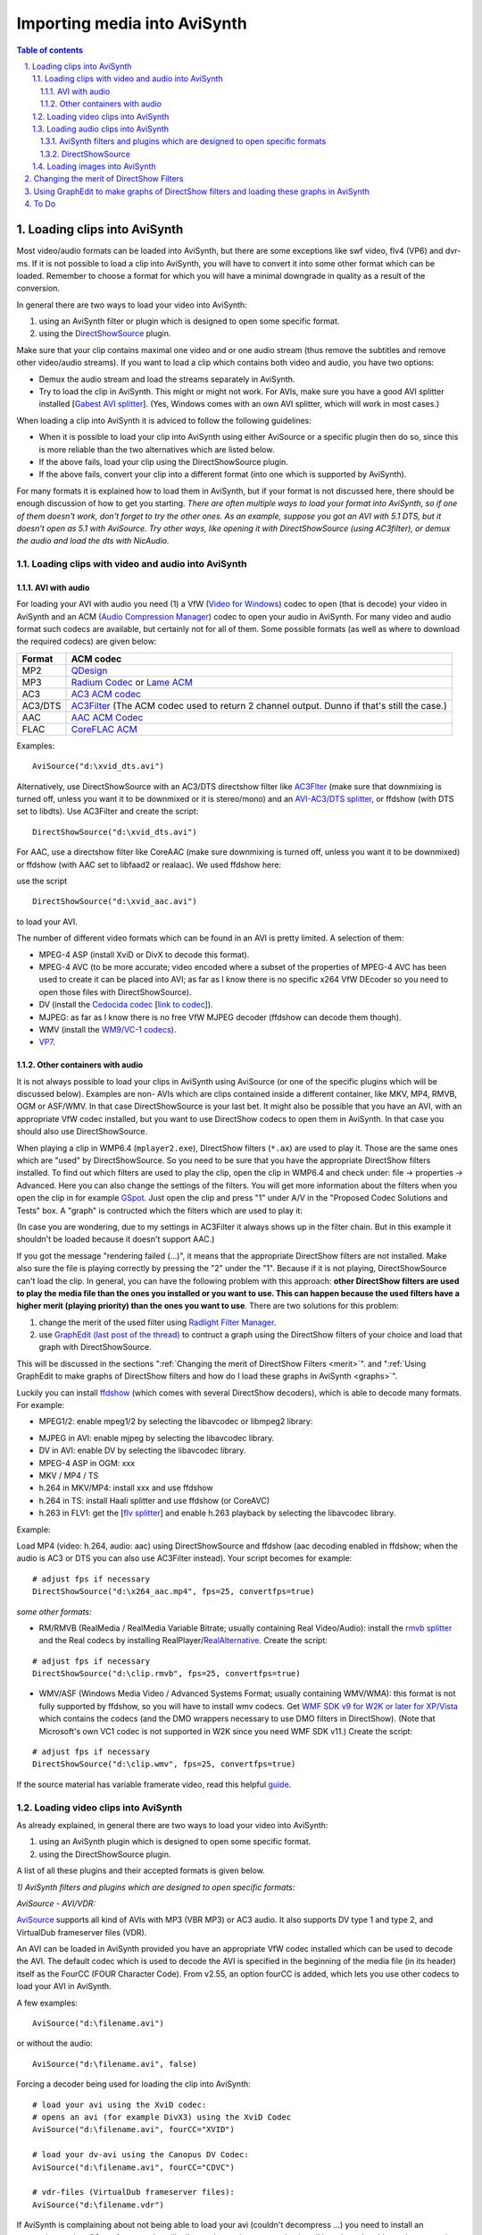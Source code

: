 
Importing media into AviSynth
=============================


.. contents:: Table of contents
    :depth: 3

.. sectnum::
    :depth: 3
    :suffix: .


Loading clips into AviSynth
---------------------------

Most video/audio formats can be loaded into AviSynth, but there are some
exceptions like swf video, flv4 (VP6) and dvr-ms. If it is not possible to
load a clip into AviSynth, you will have to convert it into some other format
which can be loaded. Remember to choose a format for which you will have a
minimal downgrade in quality as a result of the conversion.

In general there are two ways to load your video into AviSynth:

1.  using an AviSynth filter or plugin which is designed to open some
    specific format.
2.  using the `DirectShowSource`_ plugin.

Make sure that your clip contains maximal one video and or one audio stream
(thus remove the subtitles and remove other video/audio streams). If you want
to load a clip which contains both video and audio, you have two options:

-   Demux the audio stream and load the streams separately in AviSynth.
-   Try to load the clip in AviSynth. This might or might not work. For
    AVIs, make sure you have a good AVI splitter installed [`Gabest AVI
    splitter`_]. (Yes, Windows comes with an own AVI splitter, which will
    work in most cases.)

When loading a clip into AviSynth it is adviced to follow the following
guidelines:

-   When it is possible to load your clip into AviSynth using either
    AviSource or a specific plugin then do so, since this is more reliable
    than the two alternatives which are listed below.
-   If the above fails, load your clip using the DirectShowSource plugin.
-   If the above fails, convert your clip into a different format (into
    one which is supported by AviSynth).

For many formats it is explained how to load them in AviSynth, but if your
format is not discussed here, there should be enough discussion of how to get
you starting. *There are often multiple ways to load your format into
AviSynth, so if one of them doesn't work, don't forget to try the other ones.
As an example, suppose you got an AVI with 5.1 DTS, but it doesn't open as
5.1 with AviSource. Try other ways, like opening it with DirectShowSource
(using AC3filter), or demux the audio and load the dts with NicAudio.*


Loading clips with video and audio into AviSynth
~~~~~~~~~~~~~~~~~~~~~~~~~~~~~~~~~~~~~~~~~~~~~~~~


AVI with audio
::::::::::::::

For loading your AVI with audio you need (1) a VfW (`Video for Windows`_)
codec to open (that is decode) your video in AviSynth and an ACM (`Audio
Compression Manager`_) codec to open your audio in AviSynth. For many video
and audio format such codecs are available, but certainly not for all of
them. Some possible formats (as well as where to download the required
codecs) are given below:

+---------+----------------------------------+
| Format  | ACM codec                        |
+=========+==================================+
| MP2     | `QDesign`_                       |
+---------+----------------------------------+
| MP3     | `Radium Codec`_ or `Lame ACM`_   |
+---------+----------------------------------+
| AC3     | `AC3 ACM codec`_                 |
+---------+----------------------------------+
| AC3/DTS | `AC3Filter`_ (The ACM codec      |
|         | used to return 2 channel output. |
|         | Dunno if that's still the case.) |
+---------+----------------------------------+
| AAC     | `AAC ACM Codec`_                 |
+---------+----------------------------------+
| FLAC    | `CoreFLAC ACM`_                  |
+---------+----------------------------------+

Examples:

::

    AviSource("d:\xvid_dts.avi")

Alternatively, use DirectShowSource with an AC3/DTS directshow filter like
`AC3Flter`_ (make sure that downmixing is turned off, unless you want it to
be downmixed or it is stereo/mono) and an `AVI-AC3/DTS splitter`_, or
ffdshow (with DTS set to libdts). Use AC3Filter and create the script:

::

    DirectShowSource("d:\xvid_dts.avi")

For AAC, use a directshow filter like CoreAAC (make sure downmixing is turned
off, unless you want it to be downmixed) or ffdshow (with AAC set to libfaad2
or realaac). We used ffdshow here:

.. image:: pictures/ffdshow_avi_aac.jpg


use the script

::

    DirectShowSource("d:\xvid_aac.avi")

to load your AVI.

The number of different video formats which can be found in an AVI is pretty
limited. A selection of them:

-   MPEG-4 ASP (install XviD or DivX to decode this format).
-   MPEG-4 AVC (to be more accurate; video encoded where a subset of the
    properties of MPEG-4 AVC has been used to create it can be placed into
    AVI; as far as I know there is no specific x264 VfW DEcoder so you need
    to open those files with DirectShowSource).
-   DV (install the `Cedocida codec`_ [`link to codec`_]).
-   MJPEG: as far as I know there is no free VfW MJPEG decoder (ffdshow
    can decode them though).
-   WMV (install the `WM9/VC-1 codecs`_).
-   `VP7`_.


Other containers with audio
:::::::::::::::::::::::::::

It is not always possible to load your clips in AviSynth using AviSource (or
one of the specific plugins which will be discussed below). Examples are non-
AVIs which are clips contained inside a different container, like MKV, MP4,
RMVB, OGM or ASF/WMV. In that case DirectShowSource is your last bet. It
might also be possible that you have an AVI, with an appropriate VfW codec
installed, but you want to use DirectShow codecs to open them in AviSynth. In
that case you should also use DirectShowSource.

When playing a clip in WMP6.4 (``mplayer2.exe``), DirectShow filters (``*.ax``) are
used to play it. Those are the same ones which are "used" by
DirectShowSource. So you need to be sure that you have the appropriate
DirectShow filters installed. To find out which filters are used to play the
clip, open the clip in WMP6.4 and check under: file -> properties ->
Advanced. Here you can also change the settings of the filters. You will get
more information about the filters when you open the clip in for example
`GSpot`_. Just open the clip and press "1" under A/V in the "Proposed Codec
Solutions and Tests" box. A "graph" is contructed which the filters which are
used to play it:

.. image:: pictures/directshow_avi_aac.jpg


(In case you are wondering, due to my settings in AC3Filter it always shows
up in the filter chain. But in this example it shouldn't be loaded because it
doesn't support AAC.)

If you got the message "rendering failed (...)", it means that the
appropriate DirectShow filters are not installed. Make also sure the file is
playing correctly by pressing the "2" under the "1". Because if it is not
playing, DirectShowSource can't load the clip. In general, you can have the
following problem with this approach: **other DirectShow filters are used to
play the media file than the ones you installed or you want to use. This can
happen because the used filters have a higher merit (playing priority) than
the ones you want to use**. There are two solutions for this problem:

1.  change the merit of the used filter using `Radlight Filter Manager`_.
2.  use `GraphEdit (last post of the thread)`_ to contruct a graph using
    the DirectShow filters of your choice and load that graph with
    DirectShowSource.

This will be discussed in the sections ":ref:`Changing the merit of DirectShow
Filters <merit>`". and ":ref:`Using GraphEdit to make graphs of DirectShow filters and how
do I load these graphs in AviSynth <graphs>`".

Luckily you can install `ffdshow`_ (which comes with several DirectShow
decoders), which is able to decode many formats. For example:

-   MPEG1/2: enable mpeg1/2 by selecting the libavcodec or libmpeg2
    library:

.. image:: pictures/ffdshow_m2p.jpg

-   MJPEG in AVI: enable mjpeg by selecting the libavcodec library.
-   DV in AVI: enable DV by selecting the libavcodec library.
-   MPEG-4 ASP in OGM: xxx
-   MKV / MP4 / TS
-   h.264 in MKV/MP4: install xxx and use ffdshow
-   h.264 in TS: install Haali splitter and use ffdshow (or CoreAVC)
-   h.263 in FLV1: get the [`flv splitter`_] and enable h.263 playback by
    selecting the libavcodec library.

Example:

Load MP4 (video: h.264, audio: aac) using DirectShowSource and ffdshow (aac
decoding enabled in ffdshow; when the audio is AC3 or DTS you can also use
AC3Filter instead). Your script becomes for example:

::

    # adjust fps if necessary
    DirectShowSource("d:\x264_aac.mp4", fps=25, convertfps=true)

*some other formats:*

* RM/RMVB (RealMedia / RealMedia Variable Bitrate; usually containing Real
  Video/Audio): install the `rmvb splitter`_ and the Real codecs by installing
  RealPlayer/`RealAlternative`_. Create the script:

::

    # adjust fps if necessary
    DirectShowSource("d:\clip.rmvb", fps=25, convertfps=true)

* WMV/ASF (Windows Media Video / Advanced Systems Format; usually containing
  WMV/WMA): this format is not fully supported by ffdshow, so you will have to
  install wmv codecs. Get `WMF SDK v9 for W2K or later for XP/Vista`_ which
  contains the codecs (and the DMO wrappers necessary to use DMO filters in
  DirectShow). (Note that Microsoft's own VC1 codec is not supported in W2K
  since you need WMF SDK v11.) Create the script:

::

    # adjust fps if necessary
    DirectShowSource("d:\clip.wmv", fps=25, convertfps=true)

If the source material has variable framerate video, read this helpful
`guide`_.


Loading video clips into AviSynth
~~~~~~~~~~~~~~~~~~~~~~~~~~~~~~~~~

As already explained, in general there are two ways to load your video into
AviSynth:

1.  using an AviSynth plugin which is designed to open some specific
    format.
2.  using the DirectShowSource plugin.

A list of all these plugins and their accepted formats is given below.

*1) AviSynth filters and plugins which are designed to open specific
formats:*

*AviSource - AVI/VDR:*

`AviSource`_ supports all kind of AVIs with MP3 (VBR MP3) or AC3 audio. It
also supports DV type 1 and type 2, and VirtualDub frameserver files (VDR).

An AVI can be loaded in AviSynth provided you have an appropriate VfW codec
installed which can be used to decode the AVI. The default codec which is
used to decode the AVI is specified in the beginning of the media file (in
its header) itself as the FourCC (FOUR Character Code). From v2.55, an option
fourCC is added, which lets you use other codecs to load your AVI in
AviSynth.

A few examples:

::

    AviSource("d:\filename.avi")

or without the audio:

::

    AviSource("d:\filename.avi", false)

Forcing a decoder being used for loading the clip into AviSynth:

::

    # load your avi using the XviD codec:
    # opens an avi (for example DivX3) using the XviD Codec
    AviSource("d:\filename.avi", fourCC="XVID")

    # load your dv-avi using the Canopus DV Codec:
    AviSource("d:\filename.avi", fourCC="CDVC")

    # vdr-files (VirtualDub frameserver files):
    AviSource("d:\filename.vdr")

If AviSynth is complaining about not being able to load your avi  (couldn't
decompress ...) you need to install an appropriate codec. GSpot, for example,
will tell you what codec you need to install in order to be able to play your
avi.

*Mpeg2Source/DGDecode - MPEG1/MPEG2/VOB/TS/PVA:*

DGDecode (old version Mpeg2Dec3) is an external plugin and supports MPEG-1,
MPEG-2 / VOB, TS and PVA streams. Open them into DGIndex (or Dvd2avi
1.76/1.77.3 for Mpeg2Dec3) first and create a d2v script which can be opened
in AviSynth (note that it will only open the video into AviSynth):

A few examples:

::

    # old Mpeg2dec3; if you need a d2v script
    # which is created with dvd2avi 1.76/1.77.3
    LoadPlugin("d:\mpeg2dec3.dll")
    mpeg2source("d:\filename.d2v")

    # DGDecode:
    LoadPlugin("d:\dgecode.dll")
    mpeg2source("d:\filename.d2v")

Note that Mpeg2Dec3 is very limited compared to DGDecode, because it's
actually an old version of DGDecode and it only supports MPEG-2 / VOB.

*DGAVCDec - raw AVC/H.264 elementary streams* `[1]`_

DGAVCIndex: Index your raw AVC/H.264 stream.

Make an Avisynth script to frameserve the video:

::

    LoadPlugin("d:\DGAVCDecode.dll")
    AVCSource("d:\file.dga")

*RawSource - raw formats with/without header:*

The external plugin RawSource supports all kinds of raw video files with the
YUV4MPEG2 header and without header (video files which contains YUV2, YV16,
YV12, RGB or Y8 video data).

Examples:

::

    # This assumes there is a valid YUV4MPEG2-header inside:
    RawSource("d:\yuv4mpeg.yuv")

    # A raw file with RGBA data:
    RawSource("d:\src6_625.raw",720,576,"BGRA")

    # You can enter the byte positions of the video frames
    # directly (which can be found with yuvscan.exe).  This
    # is useful if it's not really raw video, but e.g.
    # uncompressed MOV files or a file with some kind of header:
    RawSource("d:\yuv.mov", 720, 576, "UYVY", \
        index="0:192512 1:1021952 25:21120512 50:42048512 75:62976512")

*QTSource (with QuickTime 6 or 7) and QTReader - MOV/QT:*

There are two ways to load your quicktime movies into AviSynth (and also
RawSource for uncompressed movs): QTSource and QTReader. The former one is
very recent and able to open many quicktime formats (with the possibility to
open them as YUY2), but you need to install QuickTime player in order to be
able to use this plugin. The latter one is very old, no installation of a
player is required in order to be able to open quicktime formats in AviSynth.

*QTSource:*

You will need Quicktime 6 for getting video only or Quicktime 7 for getting
audio and video.

::

    # YUY2 (default):
    QTInput("FileName.mov", color=2)

    # with audio (in many cases possible with QuickTime 7)
    QTInput("FileName.mov", color=2, audio=1)

    # raw (with for example a YUYV format):
    QTInput("FileName.mov", color=2, mode=1, raw="yuyv")

    # dither = 1; converts raw 10bit to 8bit video (v210 = 10bit uyvy):
    QTInput("FileName.mov", color=2, dither=1, raw="v210")

*QTReader:*

::

    # If that doesn't work, or you don't have QuickTime,
    # download the QTReader plugin (can be found in
    # Dooms download section):
    LoadVFAPIPlugin("C:\QTReader\QTReader.vfp", "QTReader")
    QTReader("C:\quicktime.mov")

*Import filter - AviSynth scripts:*

Just import the script using `Import`_ at the beginning of your script:

::

    Import("d:\filename.avs")

In v2.05 or more recent version you can use the autoplugin loading. Just move
your AVS-file in the plugin folder containing the other (external) plugins,
and rename the extension to 'avsi'. See also `FAQ`_ for more discussion.

*2) DirectShowSource:*

Have a look at section "`Other containers with audio`_"
for more information.


Loading audio clips into AviSynth
~~~~~~~~~~~~~~~~~~~~~~~~~~~~~~~~~

Most audio formats can be loaded in AviSynth, but there are some exceptions
like MPL or multichannel WMA using W98/W2K. If it is not possible to load a
clip in AviSynth, you will have to convert it to some other format which can
be loaded. Remember to choose a format for which you will have a minimal
downgrade in quality as a result of the conversion.

In general there are two ways to load your audio into AviSynth:

1.  using an AviSynth plugin which is designed to open some specific
    format.
2.  using the DirectShowSource plugin.

A list of all these plugins and their accepted formats are given below, but
it is advised to load your clips using a specific format plugin (thus option
(1)), because it is more reliable than using the DirectShowSource plugin.


AviSynth filters and plugins which are designed to open specific formats
::::::::::::::::::::::::::::::::::::::::::::::::::::::::::::::::::::::::


WavSource - WAV
...............

`WavSource`_ supports all kind of WAVs, such as uncompressed WAV or
MP3/MP3/AC3/DTS audio with a WAVE header. A WAV can be loaded in AviSynth
provided you have an appropriate `ACM codec`_ installed which can be used to
decode the WAV. The default codec which is used to decode the WAV is
specified in the beginning of the media file (in its header; a bit similar as
fourCC for video codecs).


Audio: MP2/MP3 with a WAVE header
.................................

There is an ACM codec for MP2 called [`QDesign`_]. There are  ACM codecs for
MP3 [`Radium Codec`_] or [`Lame ACM`_].


Audio: AC3/DTS with a WAVE header (also called DD-AC3 and DTSWAV)
.................................................................

There is an ACM codec for AC3 called [`AC3 ACM codec`_]. There is an ACM
codec for AC3/DTS called [`AC3Filter`_].

Example:

::

    # DTS in WAV:
    V = BlankClip(height=576, width=720, fps=25)
    A = WAVSource("D:\audio_dts.wav")
    AudioDub(V, A)

or if you have WinDVD platinum, install `hypercube's DTSWAV filter`_.

MPASource - MP1/MP2/MP3/MPA
...........................

Example:

::

    LoadPlugin("C:\Program Files\AviSynth25\plugins\mpasource.dll")
    V = BlankClip(height=576, width=720, fps=25)
    A = MPASource("D:\audio.mp3", normalize = false)
    AudioDub(V, A)

NicAudio - MP1/MP2/MP3/MPA/AC3/DTS/LPCM
.......................................

Some examples:

::

    LoadPlugin("C:\Program Files\AviSynth25\plugins\NicAudio.dll")

    # AC3 audio:
    V = BlankClip(height=576, width=720, fps=25)
    A = NicAC3Source("D:\audio.AC3")
    #A = NicAC3Source("D:\audio.AC3", downmix=2) # downmix to stereo
    AudioDub(V, A)

    # LPCM audio (48 kHz, 16 bit and stereo):
    V = BlankClip(height=576, width=720, fps=25)
    A = NicLPCMSource("D:\audio.lpcm", 48000, 16, 2)
    AudioDub(V, A)

BassAudio - MP3/MP2/MP1/OGG/WAV/AIFF/WMA/FLAC/WavPack/Speex/Musepack/AAC/M4A/APE/CDA
....................................................................................

BassAudio can be downloaded `from here`_. Some examples:

::

    # FLAC files:
    bassAudioSource("C:\ab\Dido\001 Here With Me.flc")

    # OGG files:
    bassAudioSource("C:\ab\Dido\001 Here With Me.ogg")

    # AAC files:
    bassAudioSource("C:\ab\Dido\001 Here With Me.aac")

    # Audio-CD Ripping using this plugin
    # Download BASSCD 2.2 from official BASS homepage
    # Extract basscd.dll and rename it to bass_cd.dll
    # Place bass_cd.dll in the same folder as bassAudio.dll
    bassAudioSource("D:\Track01.cda")

DirectShowSource
::::::::::::::::

Have a look at section "`Other containers with audio`_" for more
information. Some directshow filters (besides the ones available in ffdshow)
for Ogg Vorbis, Speex, Theora and FLAC can be found `here`_.


Audio: MP2/MP3 with a WAVE header
.................................

Use ffdshow: MP1/2/3 decoding enabled and select mp3lib or libmad.


Audio: AC3/DTS with a WAVE header (also called DD-AC3 and DTSWAV)
.................................................................

Use ffdshow: DTS decoding enabled and uncompressed: support all formats.

Example:

::

    # DTS in WAV:
    V = BlankClip(height=576, width=720, fps=25)
    A = DirectShowSource("D:\audio_dts.wav")
    AudioDub(V, A)

or making a graph:

::

    # DTS in WAV:
    # use WAVE parser and ffdshow or AC3filter: [add screenshots]
    V = BlankClip(height=576, width=720, fps=25)
    A = DirectShowSource("D:\audio_dts_wav.grf", video=false)
    AudioDub(V, A)

AAC
...

Get an AAC directshow filter like CoreAAC (make sure downmixing is turned
off, unless you want it to be downmixed;) or ffdshow (with AAC set to libfaad
or realaac), and use

::

    DirectShowSource("d:\audio.aac")

to load your AAC. You might need an AAC parser filter for DirectShow. Get one
here `[2]`_.


Loading images into AviSynth
~~~~~~~~~~~~~~~~~~~~~~~~~~~~

1) Use ImageReader or ImageSource to load your pictures into AviSynth
   (can load the most popular formats, except GIF and animated formats). See
   `internal documentation`_ for information.

2) Use the Immaavs plugin for GIF, animated formats and other type of
   pictures.

::

    # single picture:
    immareadpic("x:\path\pic.bmp")

    # animated gif:
    immareadanim("x:\path\anim.gif")


.. _merit:

Changing the merit of DirectShow Filters
----------------------------------------

Open Radlight Filter Manager and check which of the filters which can be used
to play your clip has a higher merit. Change the merit of the filter you want
to use for playback, for example:

.. image:: pictures/filtermanager_ac3.jpg


and restart your PC. In my experience this won't always work. In AC3Filter,
for example, there is setting called 'Filter Merit" which is set to 'Prefer
AC3Filter' by default. Although in my case the merit for AC3Filter was set
lower than the merit for Moonlight Odio Dekoda (MERIT_NORMAL versus
MERIT_NORMAL+1), the former was used to play my AC3 (I assume as a result of
that 'Prefer AC3Filter' setting in AC3Filter; setting it to 'Prefer other
decoder' solves this problem). Other filters might have such settings too.


.. _graphs:

Using GraphEdit to make graphs of DirectShow filters and loading these graphs in AviSynth
-----------------------------------------------------------------------------------------

As an example it will be shown how to make a graph where CoreAAC Audio
Decoder will be used to render the audio in an AVI-AAC file. More accurately
it will be shown how the ffdshow Audio decoder should be replaced by the
CoreAAC Audio Decoder, where the former has a higher merit (which implies
that filter will be used when playing the clip in a DirectShow based player
like WMP6.4 or when opening the AVI directly in AviSynth by using
DirectShowSource):

Open GraphEdit and open your clip: File tab -> Open Graph -> Select All Files
-> open your clip:

.. image:: pictures/directshow_avi_aac2.jpg


Right-click on the filter (ffdshow Audio decoder) -> Filter Properties ->
change settings if necessary.

Graph tab -> Insert Filters -> under DirectShow Filters -> select CoreAAC
Audio Decoder:

.. image:: pictures/directshow_avi_aac3.jpg


Press Insert Filter. Remove the ffdshow Audio decoder by selecting it and
pressing Delete:

.. image:: pictures/directshow_avi_aac4.jpg


Finally, connect the CoreAAC Audio Decoder, by connecting the pins with your
left mouse button (arrows will be drawn automatically):

.. image:: pictures/directshow_avi_aac5.jpg


Check and adjust the Filter Properties if necessary. Press play to check that
the clip is playable by the selected combation of DirectShow filters. This is
very important, because if it's not playable, AviSynth will not be able to
open the clip. In that case you should select and or install other filters
which can play the clip.

Finally remove the WaveOut Device and the video filters, because AviSynth
needs a free pin to connect itself when DirectShowSource is called in a
script.

.. image:: pictures/directshow_avi_aac6.jpg


Save the graph as audio.grf. If you want to load the video too in AviSynth,
it should be loaded separetely, using a different graph (where the audio part
and the Video Renderer is removed):

.. image:: pictures/directshow_avi.jpg


Save the graph as video.grf. Your script becomes:

::

    # change fps if necessary
    vid = DirectShowSource("D:\video.grf",\
                  fps=25, convertfps=true, audio=false)
    aud = DirectShowSource("D:\audio.grf", video=false)
    AudioDub(vid, aud)

To Do
-----

-   The following should be added: tpr, aup, RaWav (>4 GB WAVE files),
    ffmpegsource,
-   :ref:`How do I load MP4/MKV/M2TS/EVO into AviSynth`
-   swf (ffmpegsource) should be added.

$Date: 2013/03/19 18:10:47 $

.. _DirectShowSource: ../corefilters/directshowsource.rst
.. _Gabest AVI splitter:
    http://sourceforge.net/project/showfiles.php?group_id=82303
.. _Video for Windows: http://en.wikipedia.org/wiki/Video_for_Windows
.. _Audio Compression Manager:
    http://en.wikipedia.org/wiki/Audio_Compression_Manager
.. _QDesign: http://www.wilbertdijkhof.com/qmpeg_mp2.zip
.. _Radium Codec: http://www.free-codecs.com/MPEG_Layer_3_Codec_download.htm
.. _Lame ACM: http://www.free-codecs.com/LAME_ACM_Codec_download.htm
.. _AC3 ACM codec: http://fcchandler.home.comcast.net/~fcchandler/AC3ACM/
.. _AC3Filter: http://ac3filter.net/wiki/Download_AC3Filter
.. _AAC ACM Codec: http://fcchandler.home.comcast.net/~fcchandler/AACACM/
.. _CoreFLAC ACM: http://www.jorystone.com/2004/09/flac-acm.html
.. _AC3Flter: http://sourceforge.net/project/showfiles.php?group_id=66022
.. _AVI-AC3/DTS splitter: http://sourceforge.net/project/showfiles.php?group_id=82303
.. _Cedocida codec: http://www-user.rhrk.uni-kl.de/~dittrich/cedocida/index.html
.. _link to codec: http://forum.doom9.org/showthread.php?t=94458
.. _WM9/VC-1 codecs: http://nic.dnsalias.com/wm9enc.html
.. _VP7: http://forum.doom9.org/showthread.php?t=97877
.. _GSpot: http://www.headbands.com/gspot/
.. _Radlight Filter Manager: http://www.free-codecs.com/download/RadLight_Filter_Manager.htm
.. _GraphEdit (last post of the thread):
    http://forum.doom9.org/showthread.php?t=104234
.. _ffdshow: http://sourceforge.net/project/showfiles.php?group_id=173941
.. _flv splitter: http://sourceforge.net/project/showfiles.php?group_id=82303
.. _rmvb splitter: http://sourceforge.net/projects/guliverkli/
.. _RealAlternative: http://www.free-codecs.com/download/Real_Alternative.htm
.. _WMF SDK v9 for W2K or later for XP/Vista:
    http://msdn.microsoft.com/windowsmedia/downloads/default.aspx
.. _guide: hybrid_video.rst
.. _AviSource: ../corefilters/avisource.rst
.. _[1]: http://neuron2.net/dgavcdec/dgavcdec.html
.. _Import: ../corefilters/import.rst
.. _WavSource: ../corefilters/avisource.rst
.. _ACM codec:
    http://en.wikipedia.org/wiki/Audio_Compression_Manager
.. _FAQ: ../faq.rst
.. _hypercube's DTSWAV filter:
    http://forum.doom9.org/showthread.php?s=&threadid=52692
.. _from here: http://forum.doom9.org/showthread.php?t=108254
.. _here: http://www.illiminable.com/ogg/
.. _[2]: http://www.rarewares.org/aac-decoders.php#aac_parser
.. _internal documentation: ../corefilters/imagesource.rst
.. _Other containers with audio: #other-containers-with-audio
